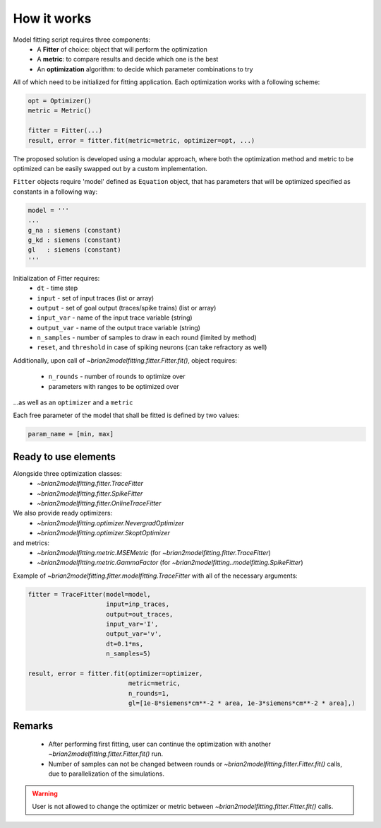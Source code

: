 How it works
============

Model fitting script requires three components:
 - A **Fitter** of choice: object that will perform the optimization
 - A **metric**: to compare results and decide which one is the best
 - An **optimization** algorithm: to decide which parameter combinations to try

All of which need to be initialized for fitting application.
Each optimization works with a following scheme:

.. code:: python

  opt = Optimizer()
  metric = Metric()

  fitter = Fitter(...)
  result, error = fitter.fit(metric=metric, optimizer=opt, ...)


The proposed solution is developed using a modular approach, where both the optimization
method and metric to be optimized can be easily swapped out by a custom implementation.

``Fitter`` objects require 'model' defined as ``Equation`` object, that has parameters that will be
optimized specified as constants in a following way:

.. code:: python

  model = '''
  ...
  g_na : siemens (constant)
  g_kd : siemens (constant)
  gl   : siemens (constant)
  '''

Initialization of Fitter requires:
  - ``dt`` - time step
  - ``input`` - set of input traces (list or array)
  - ``output`` - set of goal output (traces/spike trains) (list or array)
  - ``input_var`` - name of the input trace variable (string)
  - ``output_var`` - name of the output trace variable (string)
  - ``n_samples`` - number of samples to draw in each round (limited by method)
  - ``reset``, and ``threshold`` in case of spiking neurons (can take refractory as well)



Additionally, upon call of `~brian2modelfitting.fitter.Fitter.fit()`,
object requires:

 - ``n_rounds`` - number of rounds to optimize over
 - parameters with ranges to be optimized over

...as well as an ``optimizer`` and a ``metric``

Each free parameter of the model that shall be fitted is defined by two values:

.. code:: python

  param_name = [min, max]

Ready to use elements
---------------------

Alongside three optimization classes:
 - `~brian2modelfitting.fitter.TraceFitter`
 - `~brian2modelfitting.fitter.SpikeFitter`
 - `~brian2modelfitting.fitter.OnlineTraceFitter`

We also provide ready optimizers:
 - `~brian2modelfitting.optimizer.NevergradOptimizer`
 - `~brian2modelfitting.optimizer.SkoptOptimizer`

and metrics:
 - `~brian2modelfitting.metric.MSEMetric` (for `~brian2modelfitting.fitter.TraceFitter`)
 - `~brian2modelfitting.metric.GammaFactor` (for `~brian2modelfitting..modelfitting.SpikeFitter`)


Example of `~brian2modelfitting.fitter.modelfitting.TraceFitter` with all of the necessary arguments:

.. code:: python

  fitter = TraceFitter(model=model,
                       input=inp_traces,
                       output=out_traces,
                       input_var='I',
                       output_var='v',
                       dt=0.1*ms,
                       n_samples=5)

  result, error = fitter.fit(optimizer=optimizer,
                             metric=metric,
                             n_rounds=1,
                             gl=[1e-8*siemens*cm**-2 * area, 1e-3*siemens*cm**-2 * area],)

Remarks
-------
 - After performing first fitting, user can continue the optimization
   with another `~brian2modelfitting.fitter.Fitter.fit()` run.

 - Number of samples can not be changed between rounds or `~brian2modelfitting.fitter.Fitter.fit()`
   calls, due to parallelization of the simulations.

.. warning::
  User is not allowed to change the optimizer or metric between `~brian2modelfitting.fitter.Fitter.fit()`
  calls.
